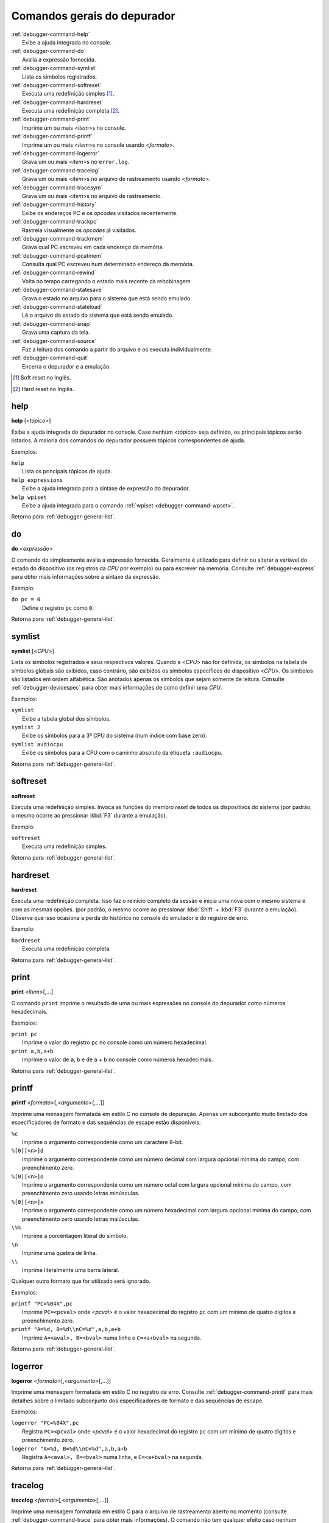 .. _debugger-general-list:

Comandos gerais do depurador
============================

.. line-block::

    :ref:`debugger-command-help`
        |eaai| no console.
    :ref:`debugger-command-do`
        Avalia a expressão fornecida.
    :ref:`debugger-command-symlist`
        Lista os símbolos registrados.
    :ref:`debugger-command-softreset`
        Executa uma redefinição simples [#sr]_.
    :ref:`debugger-command-hardreset`
        Executa uma redefinição completa [#hr]_.
    :ref:`debugger-command-print`
        Imprime um ou mais <*item*>s no console.
    :ref:`debugger-command-printf`
        Imprime um ou mais <*item*>s no console usando <*formato*>.
    :ref:`debugger-command-logerror`
        Grava um ou mais <*item*>s no ``error.log``.
    :ref:`debugger-command-tracelog`
        Grava um ou mais <*item*>s no arquivo de rastreamento usando <*formato*>.
    :ref:`debugger-command-tracesym`
        Grava um ou mais <*item*>s no arquivo de rastreamento.
    :ref:`debugger-command-history`
        Exibe os endereços PC e os *opcodes* visitados recentemente.
    :ref:`debugger-command-trackpc`
        Rastreia visualmente os *opcodes* já visitados.
    :ref:`debugger-command-trackmem`
        Grava qual PC escreveu em cada endereço da memória.
    :ref:`debugger-command-pcatmem`
        Consulta qual PC escreveu num determinado endereço da memória.
    :ref:`debugger-command-rewind`
        Volta no tempo carregando o estado mais recente da rebobinagem.
    :ref:`debugger-command-statesave`
        Grava o estado no arquivo para o sistema que está sendo emulado.
    :ref:`debugger-command-stateload`
        Lê o arquivo do estado do sistema que está sendo emulado.
    :ref:`debugger-command-snap`
        Grava uma captura da tela.
    :ref:`debugger-command-source`
        Faz a leitura dos comando a partir do arquivo e os executa individualmente.
    :ref:`debugger-command-quit`
        Encerra o depurador e a emulação.

.. [#sr]	Soft reset no Inglês.
.. [#hr]	Hard reset no Inglês.


.. _debugger-command-help:

help
----

**help** [<*tópico*>]

Exibe a ajuda integrada do depurador no console. Caso nenhum <*tópico*>
seja definido, os principais tópicos serão listados. A maioria
dos comandos do depurador possuem tópicos correspondentes de ajuda.

Exemplos:

.. line-block::

    ``help``
        Lista os principais tópicos de ajuda.
    ``help expressions``
        |eaai| para a sintaxe de expressão do depurador.
    ``help wpiset``
        |eaai| para o comando :ref:`wpiset <debugger-command-wpset>`.

|ret| :ref:`debugger-general-list`.


.. _debugger-command-do:

do
--

**do** <*expressão*>

O comando ``do`` simplesmente avalia a expressão fornecida. Geralmente é
utilizado para definir ou alterar a variável do estado do dispositivo
(os registros da *CPU* por exemplo) ou para escrever na memória.
Consulte :ref:`debugger-express` |pomd| sobre a sintaxe da
expressão.


Exemplo:

.. line-block::

    ``do pc = 0``
        Define o registro ``pc`` como ``0``.

|ret| :ref:`debugger-general-list`.


 .. _debugger-command-symlist:

symlist
-------

**symlist** [<*CPU*>]

Lista os símbolos registrados e seus respectivos valores. Quando a
<*CPU*> não for definida, os símbolos na tabela de símbolos globais são
exibidos, caso contrário, são exibidos os símbolos específicos do
dispositivo <*CPU*>. Os símbolos são listados em ordem alfabética. São
anotados apenas os símbolos que sejam somente de leitura. Consulte
:ref:`debugger-devicespec` |pomd| de como definir uma *CPU*.

Exemplos:

.. line-block::

    ``symlist``
        Exibe a tabela global dos símbolos.
    ``symlist 2``
        Exibe os símbolos para a 3ª CPU do sistema (|ibz|).
    ``symlist audiocpu``
        Exibe os símbolos para a CPU |ccad| ``:audiocpu``.

|ret| :ref:`debugger-general-list`.


 .. _debugger-command-softreset:

softreset
---------

**softreset**

Executa uma redefinição simples. Invoca as funções do membro *reset* de
todos os dispositivos do sistema (por padrão, o mesmo ocorre ao
pressionar :kbd:`F3` durante a emulação).

Exemplo:

.. line-block::

    ``softreset``
        Executa uma redefinição simples.

|ret| :ref:`debugger-general-list`.


	.. raw:: latex

		\clearpage


 .. _debugger-command-hardreset:

hardreset
---------

**hardreset**

Executa uma redefinição completa. Isso faz o reinicio completo da sessão
e inicia uma nova com o mesmo sistema e com as mesmas opções. (por
padrão, o mesmo ocorre ao pressionar :kbd:`Shift` + :kbd:`F3` durante a
emulação). Observe que isso ocasiona a perda do histórico no console do
emulador e do registro de erro.

Exemplo:

.. line-block::

    ``hardreset``
        Executa uma redefinição completa.

|ret| :ref:`debugger-general-list`.


 .. _debugger-command-print:

print
-----

**print** <*item*>[,…]

O comando ``print`` imprime o resultado de uma ou mais expressões no
console do depurador como números hexadecimais.

Exemplos:

.. line-block::

    ``print pc``
        Imprime o valor do registro ``pc`` no console como um número hexadecimal.
    ``print a,b,a+b``
        Imprime o valor de ``a``, ``b`` e de ``a`` + ``b`` no console como números hexadecimais.

|ret| :ref:`debugger-general-list`.


 .. _debugger-command-printf:

printf
------

**printf** <*formato*>[,<*argumento*>[,…]]

|imfe| no console de depuração. Apenas um subconjunto muito limitado dos
especificadores de formato e das sequências de escape estão disponíveis:

.. line-block::

    ``%c``
        |iacc| como um caractere 8-bit.
    ``%[0][<n>]d``
        |iacc| como um número decimal com largura opcional mínima do campo, com preenchimento zero.
    ``%[0][<n>]o``
        |iacc| como um número octal com largura opcional mínima do campo, com preenchimento zero usando letras minúsculas.
    ``%[0][<n>]x``
        |iacc| como um número hexadecimal com largura opcional mínima do campo, com preenchimento zero usando letras maiúsculas.
    ``\%%``
        Imprime a porcentagem literal do símbolo.
    ``\n``
        Imprime uma quebra de linha.
    ``\\``
        Imprime literalmente uma barra lateral.

Qualquer outro formato que for utilizado será ignorado.

Exemplos:

.. line-block::

    ``printf "PC=%04X",pc``
        Imprime ``PC=<pcval>`` onde <*pcval*> |evhr|.
    ``printf "A=%d, B=%d\\nC=%d",a,b,a+b``
        Imprime ``A=<aval>, B=<bval>`` numa linha e ``C=<a+bval>`` na segunda.

|ret| :ref:`debugger-general-list`.


 .. _debugger-command-logerror:

logerror
--------

**logerror** <*formato*>[,<*argumento*>[,…]]

|imfe| no registro de erro. Consulte :ref:`debugger-command-printf` para
mais detalhes sobre o limitado subconjunto dos especificadores de
formato e das sequências de escape.

Exemplos:

.. line-block::

    ``logerror "PC=%04X",pc``
        Registra ``PC=<pcval>`` onde <*pcval*> |evhr|.
    ``logerror "A=%d, B=%d\\nC=%d",a,b,a+b``
        Registra ``A=<aval>, B=<bval>`` numa linha, e ``C=<a+bval>`` na segunda.

|ret| :ref:`debugger-general-list`.


 .. _debugger-command-tracelog:

tracelog
--------

**tracelog** <*format*>[,<*argumento*>[,…]]

|imfe| para o arquivo de rastreamento |anm| (consulte
:ref:`debugger-command-trace` |pomd|). O comando não tem qualquer efeito
caso nenhum arquivo de rastreamento esteja aberto. Consulte
:ref:`debugger-command-printf` |pomd| sobre o limitado subconjunto dos
especificadores de formato e das sequências de escape.

Exemplos:

.. line-block::

    ``tracelog "PC=%04X",pc``
        Produz ``PC=<pcval>`` onde <*pcval*> |evhr| |carr|.
    ``tracelog "A=%d, B=%d\\nC=%d",a,b,a+b``
        Produz ``A=<aval>, B=<bval>`` numa linha e ``C=<a+bval>`` na segunda, |carr|.

|ret| :ref:`debugger-general-list`.


 .. _debugger-command-tracesym:

tracesym
--------

**tracesym** <*item*>[,…]

Imprime os símbolos indicados no arquivo de rastreamento |anm| (consulte
:ref:`debugger-command-trace` |pomd|). O comando não tem qualquer efeito
caso nenhum arquivo esteja aberto.

Exemplo:

.. line-block::

    ``tracesym pc``
        Produz ``PC=<pcval>`` onde <*pcval*> é o valor do registro ``pc`` em seu formato padrão |carr|.

|ret| :ref:`debugger-general-list`.


	.. raw:: latex

		\clearpage


.. _debugger-command-history:

history
-------

**history** [<*CPU*>[,<*comprimento*>]]

Exibe os endereços *PC* visitados recentemente e a desmontagem das
instruções nestes endereços. Se presente, o primeiro argumento seleciona
a CPU (consulte :ref:`debugger-devicespec` |pomd|), caso contrário,
assume a *CPU* que estiver visível. Caso o segundo argumento esteja
presente, faz a limitação da quantidade de endereços que será exibido.
Os endereços são apresentados na ordem do menor para os mais
recentemente visitados.

Exemplos:

.. line-block::

    ``history ,5``
        Exibe até cinco endereços e instruções *PC* mais recentemente visitados para a CPU que estiver visível.
    ``history 3``
        Exibe os endereços e as instruções *PC* mais recentemente visitados para a 4ª CPU do sistema (|ibz|).
    ``history audiocpu,1``
        Exibe os endereços e as instruções *PC* mais recentemente visitados |ccad| ``:audiocpu``.

|ret| :ref:`debugger-general-list`.


 .. _debugger-command-trackpc:

trackpc
-------

**trackpc** [<*ativa*>[,<*CPU*>[,<*apaga*>]]]

Liga ou desliga o rastreamento do endereço *PC* visitado para a
visualização da desmontagem. As instruções nos endereços visitados
são destacadas nas visualizações de desmontagem do depurador enquanto o
rastreamento estiver ligado. O 1º argumento é um booleano determinando
se o rastreamento deve ser ativado ou não (o padrão é ``enabled``). Já
o 2º argumento determina em qual *CPU* o rastreamento deve ser ativado
ou não (consulte :ref:`debugger-devicespec` |pomd|).
Quando nenhuma *CPU* for definida, assume a 1ª *CPU* que estiver
visível. O 3º argumento é um booleano que determina se os dados
existentes devem ser apagados ou não (o padrão é ``false``).

Exemplos:

.. line-block::

   ``trackpc 1``
      Inicia ou faz o rastreamento PC da *CPU* atual.
   ``trackpc 1,0,1``
      Inicia ou continua o rastreamento PC na 1ª *CPU* do sistema (|ibz|), porém apaga o histórico que foi rastreado até o momento.

|ret| :ref:`debugger-general-list`.


 .. _debugger-command-trackmem:

trackmem
--------

**trackmem** [<*ativa*>,[<*CPU*>,[<*apaga*>]]]

Liga ou desliga o registro do endereço *PC* cada vez que um endereço da
memória for escrito. O 1º argumento é um booleano determinando
se o rastreamento deve ser ativado ou não (o padrão é ``enabled``). Já o
2º argumento determina em qual *CPU* o rastreamento deve ser ativado ou
não (consulte :ref:`debugger-devicespec` |pomd|).
Quando nenhuma *CPU* for definida, assume a primeira *CPU* que estiver
visível. O 3º argumento é um booleano que determina se os dados
existentes devem ser apagados ou não (o padrão é ``false``).

Utilize :ref:`debugger-command-pcatmem` para reaver estes dados. Ao
clicar com o botão direito do mouse no visualizado de memória do
depurador, também será exibido o valor registrado no *PC* para dado
endereço em algumas configurações.

Exemplos:

.. line-block::

    ``trackmem``
        |icrd| |dcav|.
    ``trackmem 1,0,1``
        |icrd| na 1ª *CPU* do sistema (|ibz|), porém apaga os dados de rastreamentos já existentes.

|ret| :ref:`debugger-general-list`.


 .. _debugger-command-pcatmem:

pcatmem
-------

**pcatmem[{d|i|o}]** <*endereço*>[:<*espaço*>]

Retorna o valor PC no momento onde o endereço especificado tenha sido
recentemente escrito. O argumento é o endereço solicitado, opcionalmente
seguido por dois pontos e uma *CPU* e/ou uma |fde| (consulte
:ref:`debugger-devicespec` |pomd|).

Os sufixos ``d``, ``i`` ou ``o`` controlam a |fde| padrão para o comando.

O rastreamento deve estar ativado para que os dados utilizados por este
comando possam ser gravados (consulte :ref:`debugger-command-trackmem`).
Ao clicar com o botão direito do mouse no visualizado de memória do
depurador, também será exibido o valor registrado no *PC* para dado
endereço em algumas configurações.

Exemplos:

.. line-block::

   ``pcatmem 400000``
      Imprime o valor recentemente escrito no *PC* quando a localização ``400000`` estiver |nrvd|.
   ``pcatmem 3bc:io``
       Imprime o valor recentemente escrito no *PC* quando a localização ``3bc`` estiver na faixa ``io`` da *CPU* que estiver visível.
   ``pcatmem 1400:audiocpu``
       Imprime o valor recentemente escrito no *PC* quando a localização ``1400`` estiver na faixa do programa ``:audiocpu`` da *CPU*.

|ret| :ref:`debugger-general-list`.


 .. _debugger-command-rewind:

rewind
------

**rewind**

Carrega o estado salvo mais recente da *RAM*. Quando ativado os estados
``rewind`` são gravados quando os comando :ref:`debugger-command-step`,
:ref:`debugger-command-over` e :ref:`debugger-command-out` são
utilizados, armazenando o estado da máquina em um momento antes do
avanço. Este comando pode ser abreviado para ``rw``.

A carga consecutiva dos estados ``rewind`` pode funcionar como uma
execução inversa. Dependendo das etapas que foram tomadas
anteriormente, o comportamento pode ser semelhante ao dos comandos
``reverse-stepi`` e ``reverse-next`` do *GDB*. |tsdc|.

As estatísticas anteriores da memória e do rastreamento do PC são
apagadas. A atual execução reversa não ocorre.

Exemplos:

.. line-block::

    ``rewind``
        Carrega o estado anterior da *RAM*.
    ``rw``
        Uma forma breviada do comando.

|ret| :ref:`debugger-general-list`.


 .. _debugger-command-statesave:

statesave
---------

**statesave** <*nome_do_arquivo*>

Grava um estado da máquina do momento atual no tempo do emulador. O
arquivo do estado é gravado no diretório de gravação do estado (consulte
a opção :ref:`state_directory <mame-commandline-statedirectory>`), a
extensão ``.sta`` é adicionada automaticamente ao nome do arquivo. Pode
ser abreviado para ``ss``.

|tsdc|.

Exemplos:

.. line-block::

   ``statesave foo``
      Grava o estado da máquina que está sendo emulada no arquivo ``foo.sta`` no diretório de gravação do estado.
   ``ss bar``
      A forma abreviada do comando, grava o estado da máquina que está sendo emulada no arquivo ``bar.sta``.

|ret| :ref:`debugger-general-list`.


 .. _debugger-command-stateload:

stateload
---------

**stateload** <*nome_do_arquivo*>

Carrega o arquivo de estado a partir do disco. O arquivo do estado é
carregado a partir do diretório de gravação do estado (consulte
a opção :ref:`state_directory <mame-commandline-statedirectory>`), a
extensão ``.sta`` é adicionada automaticamente ao nome do arquivo. Pode
ser abreviado para ``sl``.

|tsdc|. |amaa|.

Exemplos:

.. line-block::

    ``stateload foo``
        Carrega o arquivo do estado ``foo.sta`` a partir do diretório de gravação do estado.
    ``sl bar``
        A forma abreviada do comando, carrega o arquivo ``bar.sta``.

|ret| :ref:`debugger-general-list`.


 .. _debugger-command-snap:

snap
----

**snap** [<*nome_do_arquivo*>[,<*scrnum*>]]

Faz uma captura da tela emulada e grava no diretório *snapshot*
(consulte a opção
:ref:`snapshot_directory <mame-commandline-snapshotdirectory>`).

Quando um nome é definido, uma única captura é salva usando este nome
(o a primeira tela do sistema caso nenhuma tenha sido definida). Quando
um nome não é definido, as configurações predefinidas são utilizadas
(consulte as opções :ref:`snapview <mame-commandline-snapview>` e
:ref:`snapname <mame-commandline-snapname>` ).

A extensão ``.png`` é adicionada automaticamente ao nome do arquivo. O
número da tela é atrabuída |ibz|, conforme é visto nos nomes das
visualizações com uma única tela que são geradas automaticamente nos
menus das opções de vídeo do MAME.

Exemplos:

.. line-block::

    ``snap``
        Faz uma captura da tela usando as configurações já predefinidas.
    ``snap shinobi``
        Faz uma captura da primeira tela e salva como ``shinobi.png`` no diretório configurado para *snapshot*.

|ret| :ref:`debugger-general-list`.


 .. _debugger-command-source:

source
------

**source** <*nome_do_arquivo*>

Carrega o arquivo em modo texto e executa cada linha como se fossem
comandos de depuração. É equivamente a rodar um *script shell* ou um
arquivo *batch*.

Exemplo:

.. line-block::

    ``source break_and_trace.cmd``
        Carrega e executa os comandos do depurador a partir do arquivo ``break_and_trace.cmd``.

|ret| :ref:`debugger-general-list`.


 .. _debugger-command-quit:

quit
----

**quit**

Fecha o depurador e encerra a emulação imediatamente. Ou encerra o MAME
ou retorna ao menu de seleção do sistema dependendo de como o sistema
foi usado na linha de comando, se o MAME foi iniciado sozinho e sem
comandos ele retorna para a interface gráfica, caso tenha sido iniciado
com alguma máquina, o MAME encerra imediatamente.

Exemplo:

.. line-block::

    ``quit``
        Encerra a emulação imediatamente.

|ret| :ref:`debugger-general-list`.


.. |eaai| replace:: Exibe a ajuda integrada
.. |ret| replace:: Retorna para
.. |ibz| replace:: num índice com base zero
.. |anm| replace:: aberto no momento
.. |ccad| replace:: com o caminho absoluto da etiqueta
.. |iacc| replace:: Imprime o argumento correspondente
.. |evhr| replace:: é o valor hexadecimal do registro ``pc`` com um mínimo de quatro dígitos e preenchimento zero
.. |imfe| replace:: Imprime uma mensagem formatada em estilo C
.. |carr| replace:: caso o arquivo de registro de rastreamento esteja aberto
.. |dcav| replace:: na *CPU* que estiver visível no momento
.. |icrd| replace:: Inicia ou continua o rastreamento das escritas na memória
.. |pomd| replace:: para obter mais informações
.. |fde| replace:: faixa de endereços
.. |nrvd| replace:: na região visível do programa na *CPU*
.. |amaa| replace:: A memória anterior e as estatísticas de rastreamento do PC serão apagadas
.. |tsdc| replace:: Toda a saída deste comando é ecoada em tempo real na janela da máquina que estiver em execução
